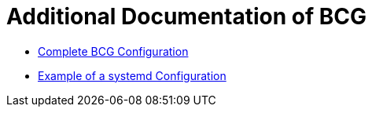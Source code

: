 
= Additional Documentation of BCG

* link:bcg-configuration.adoc[Complete BCG Configuration]

* link:systemd-configuration.adoc[Example of a systemd Configuration]
